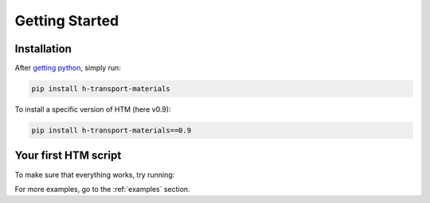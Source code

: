 Getting Started
===============

Installation
------------

After `getting python <https://www.python.org/downloads/>`_, simply run:

.. code:: console

    pip install h-transport-materials

To install a specific version of HTM (here v0.9):

.. code-block:: console

    pip install h-transport-materials==0.9


Your first HTM script
---------------------

To make sure that everything works, try running:

.. plot::
   :include-source: true
    
    import matplotlib.pyplot as plt

    import h_transport_materials as htm

    tungsten_permeabilities = htm.permeabilities.filter(material=htm.TUNGSTEN)
    htm.plotting.plot(tungsten_permeabilities)
    plt.yscale("log")

For more examples, go to the :ref:`examples` section.